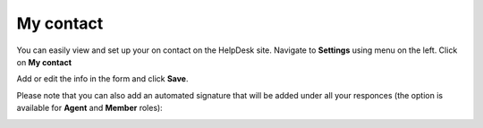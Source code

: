 My contact
###########

You can easily view and set up your on contact on the HelpDesk site.  
Navigate to **Settings** using menu on the left. Click on **My contact**

|HDSettingsMyContact|

Add or edit the info in the form and click **Save**.

|My_Contact|

Please note that you can also add an automated signature that will be added under all your responces (the option is available for **Agent** and **Member** roles):

|Signature|


.. |HDSettingsMyContact| image:: ../_static/img/online-user-guide-my-contact-settings.png
   :alt: Settings page

.. |My_Contact| image:: ../_static/img/online-user-guide-my-contact-00.jpg
   :alt: My Contact

.. |Signature| image:: ../_static/img/online-user-guide-my-contact-01.jpg
   :alt: Signature




